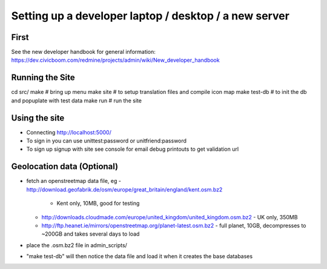 Setting up a developer laptop / desktop / a new server
======================================================

First
~~~~~
See the new developer handbook for general information:
https://dev.civicboom.com/redmine/projects/admin/wiki/New_developer_handbook


Running the Site
~~~~~~~~~~~~~~~~
cd src/
make           # bring up menu
make site      # to setup translation files and compile icon map
make test-db   # to init the db and popuplate with test data
make run       # run the site

Using the site
~~~~~~~~~~~~~~
- Connecting
  http://localhost:5000/
- To sign in
  you can use unittest:password or unitfriend:password
- To sign up
  signup with site
  see console for email debug printouts to get validation url


Geolocation data (Optional)
~~~~~~~~~~~~~~~~~~~~~~~~~~~
- fetch an openstreetmap data file, eg
  - http://download.geofabrik.de/osm/europe/great_britain/england/kent.osm.bz2
    - Kent only, 10MB, good for testing
  - http://downloads.cloudmade.com/europe/united_kingdom/united_kingdom.osm.bz2
    - UK only, 350MB
  - http://ftp.heanet.ie/mirrors/openstreetmap.org/planet-latest.osm.bz2
    - full planet, 10GB, decompresses to ~200GB and takes several days to load
- place the .osm.bz2 file in admin_scripts/
- "make test-db" will then notice the data file and load it when it creates the
  base databases

